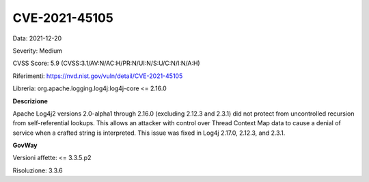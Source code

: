 .. _vulnerabilityManagement_securityAdvisory_2021_CVE-2021-45105:

CVE-2021-45105
~~~~~~~~~~~~~~~~~~~~~~~~~~

Data: 2021-12-20

Severity: Medium

CVSS Score:  5.9 (CVSS:3.1/AV:N/AC:H/PR:N/UI:N/S:U/C:N/I:N/A:H)

Riferimenti: `https://nvd.nist.gov/vuln/detail/CVE-2021-45105 <https://nvd.nist.gov/vuln/detail/CVE-2021-45105>`_

Libreria: org.apache.logging.log4j:log4j-core <= 2.16.0

**Descrizione**

Apache Log4j2 versions 2.0-alpha1 through 2.16.0 (excluding 2.12.3 and 2.3.1) did not protect from uncontrolled recursion from self-referential lookups. This allows an attacker with control over Thread Context Map data to cause a denial of service when a crafted string is interpreted. This issue was fixed in Log4j 2.17.0, 2.12.3, and 2.3.1.

**GovWay**

Versioni affette: <= 3.3.5.p2

Risoluzione: 3.3.6




